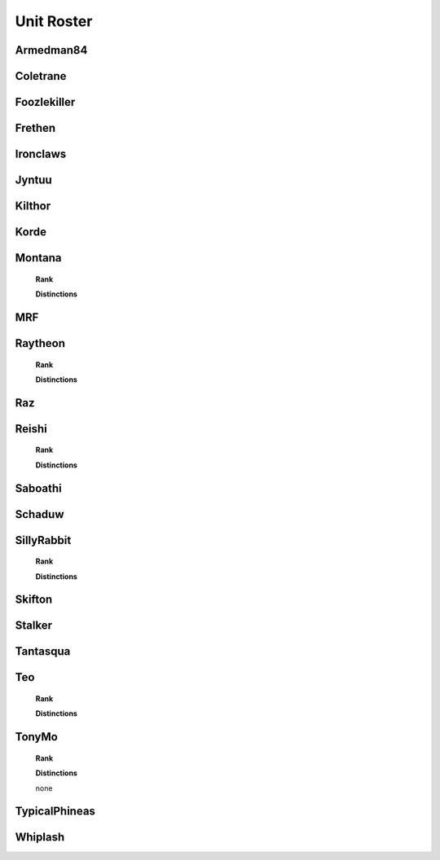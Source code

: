 Unit Roster
=========================================================================
    
Armedman84
"""""""""""""""""

.. image:: http://armafriday.com/intel/distinguishments/new_guy.png
    :target: http://armafriday.readthedocs.io/en/latest/about/distinctions.html#new-guy
    :align: left
 
.. image:: http://armafriday.com/intel/distinguishments/dessert_storm.gif
    :target: http://armafriday.readthedocs.io/en/latest/about/distinctions.html#operation-dessert-storm
    :align: center

Coletrane
"""""""""""""""""

.. image:: http://armafriday.com/intel/distinguishments/new_guy.png
    :target: http://armafriday.readthedocs.io/en/latest/about/distinctions.html#new-guy
    

.. image:: http://armafriday.com/intel/distinguishments/dessert_storm.gif
    :target: http://armafriday.readthedocs.io/en/latest/about/distinctions.html#operation-dessert-storm

Foozlekiller
"""""""""""""""""

.. image:: http://armafriday.com/intel/distinguishments/recruiter.png
    :target: http://armafriday.readthedocs.io/en/latest/about/distinctions.html#recruiter-ribbon
.. image:: http://armafriday.com/intel/distinguishments/dessert_storm.gif
    :target: http://armafriday.readthedocs.io/en/latest/about/distinctions.html#operation-dessert-storm

Frethen
"""""""""""""""""

.. image:: http://armafriday.com/intel/distinguishments/dessert_storm.gif
    :target: http://armafriday.readthedocs.io/en/latest/about/distinctions.html#operation-dessert-storm

Ironclaws
"""""""""""""""""

.. image:: http://armafriday.com/intel/distinguishments/dessert_storm.gif
    :target: http://armafriday.readthedocs.io/en/latest/about/distinctions.html#operation-dessert-storm

Jyntuu
"""""""""""""""""

.. image:: http://armafriday.com/intel/distinguishments/new_guy.png
    :target: http://armafriday.readthedocs.io/en/latest/about/distinctions.html#new-guy
    

.. image:: http://armafriday.com/intel/distinguishments/dessert_storm.gif
    :target: http://armafriday.readthedocs.io/en/latest/about/distinctions.html#operation-dessert-storm

Kilthor
"""""""""""""""""

.. image:: http://armafriday.com/intel/distinguishments/dessert_storm.gif
    :target: http://armafriday.readthedocs.io/en/latest/about/distinctions.html#operation-dessert-storm

Korde
"""""""""""""""""

.. image:: http://armafriday.com/intel/distinguishments/dessert_storm.gif
    :target: http://armafriday.readthedocs.io/en/latest/about/distinctions.html#operation-dessert-storm

Montana
"""""""""""""""""
    **Rank**

    .. image:: http://armafriday.com/intel/distinguishments/new_guy.png
        :target: http://armafriday.readthedocs.io/en/latest/about/distinctions.html#new-guy
     

    **Distinctions**

    .. image:: http://armafriday.com/intel/distinguishments/dessert_storm.gif
        :target: http://armafriday.readthedocs.io/en/latest/about/distinctions.html#operation-dessert-storm

MRF
"""""""""""""""""

.. image:: http://armafriday.com/intel/distinguishments/dessert_storm.gif
    :target: http://armafriday.readthedocs.io/en/latest/about/distinctions.html#operation-dessert-storm

Raytheon
"""""""""""""""""
    **Rank**

    .. image:: http://armafriday.com/intel/distinguishments/new_guy.png
        :target: http://armafriday.readthedocs.io/en/latest/about/distinctions.html#new-guy
     

    **Distinctions**

    .. image:: http://armafriday.com/intel/distinguishments/dessert_storm.gif
        :target: http://armafriday.readthedocs.io/en/latest/about/distinctions.html#operation-dessert-storm

Raz
"""""""""""""""""

.. image:: http://armafriday.com/intel/distinguishments/dessert_storm.gif
    :target: http://armafriday.readthedocs.io/en/latest/about/distinctions.html#operation-dessert-storm

Reishi
"""""""""""""""""
    **Rank**

    .. image:: http://armafriday.com/intel/distinguishments/new_guy.png
        :target: http://armafriday.readthedocs.io/en/latest/about/distinctions.html#new-guy
     

    **Distinctions**

    .. image:: http://armafriday.com/intel/distinguishments/dessert_storm.gif
        :target: http://armafriday.readthedocs.io/en/latest/about/distinctions.html#operation-dessert-storm

Saboathi
"""""""""""""""""

.. image:: http://armafriday.com/intel/distinguishments/dessert_storm.gif
    :target: http://armafriday.readthedocs.io/en/latest/about/distinctions.html#operation-dessert-storm

Schaduw
"""""""""""""""""

.. image:: http://armafriday.com/intel/distinguishments/recruiter.png
    :target: http://armafriday.readthedocs.io/en/latest/about/distinctions.html#recruiter-ribbon
.. image:: http://armafriday.com/intel/distinguishments/dessert_storm.gif
    :target: http://armafriday.readthedocs.io/en/latest/about/distinctions.html#operation-dessert-storm

SillyRabbit
"""""""""""""""""
    **Rank**

    .. image:: http://armafriday.com/intel/distinguishments/new_guy.png
        :target: http://armafriday.readthedocs.io/en/latest/about/distinctions.html#new-guy
     

    **Distinctions**

    .. image:: http://armafriday.com/intel/distinguishments/dessert_storm.gif
        :target: http://armafriday.readthedocs.io/en/latest/about/distinctions.html#operation-dessert-storm

Skifton
"""""""""""""""""

.. image:: http://armafriday.com/intel/distinguishments/dessert_storm.gif
    :target: http://armafriday.readthedocs.io/en/latest/about/distinctions.html#operation-dessert-storm

Stalker
"""""""""""""""""

.. image:: http://armafriday.com/intel/distinguishments/recruiter.png
    :target: http://armafriday.readthedocs.io/en/latest/about/distinctions.html#recruiter-ribbon
.. image:: http://armafriday.com/intel/distinguishments/dessert_storm.gif
    :target: http://armafriday.readthedocs.io/en/latest/about/distinctions.html#operation-dessert-storm

Tantasqua
"""""""""""""""""

.. image:: http://armafriday.com/intel/distinguishments/dessert_storm.gif
    :target: http://armafriday.readthedocs.io/en/latest/about/distinctions.html#operation-dessert-storm

Teo
"""""""""""""""""
    **Rank**

    .. image:: http://armafriday.com/intel/distinguishments/new_guy.png
        :target: http://armafriday.readthedocs.io/en/latest/about/distinctions.html#new-guy
     

    **Distinctions**

    .. image:: http://armafriday.com/intel/distinguishments/dessert_storm.gif
        :target: http://armafriday.readthedocs.io/en/latest/about/distinctions.html#operation-dessert-storm

TonyMo
"""""""""""""""""
    **Rank**

    .. image:: http://armafriday.com/intel/distinguishments/new_guy.png
        :target: http://armafriday.readthedocs.io/en/latest/about/distinctions.html#new-guy
     

    **Distinctions**

    none

TypicalPhineas
"""""""""""""""""

.. image:: http://armafriday.com/intel/distinguishments/dessert_storm.gif
    :target: http://armafriday.readthedocs.io/en/latest/about/distinctions.html#operation-dessert-storm

Whiplash
"""""""""""""""""

.. image:: http://armafriday.com/intel/distinguishments/recruiter.png
    :target: http://armafriday.readthedocs.io/en/latest/about/distinctions.html#recruiter-ribbon
.. image:: http://armafriday.com/intel/distinguishments/dessert_storm.gif
    :target: http://armafriday.readthedocs.io/en/latest/about/distinctions.html#operation-dessert-storm
